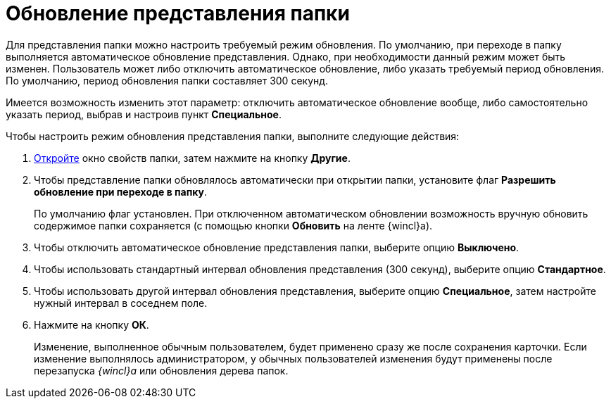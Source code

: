 = Обновление представления папки

Для представления папки можно настроить требуемый режим обновления. По умолчанию, при переходе в папку выполняется автоматическое обновление представления. Однако, при необходимости данный режим может быть изменен. Пользователь может либо отключить автоматическое обновление, либо указать требуемый период обновления. По умолчанию, период обновления папки составляет 300 секунд.

Имеется возможность изменить этот параметр: отключить автоматическое обновление вообще, либо самостоятельно указать период, выбрав и настроив пункт *Специальное*.

Чтобы настроить режим обновления представления папки, выполните следующие действия:

. xref:Folder_properties.adoc[Откройте] окно свойств папки, затем нажмите на кнопку *Другие*.
. Чтобы представление папки обновлялось автоматически при открытии папки, установите флаг *Разрешить обновление при переходе в папку*.
+
По умолчанию флаг установлен. При отключенном автоматическом обновлении возможность вручную обновить содержимое папки сохраняется (с помощью кнопки *Обновить* на ленте {wincl}а).
. Чтобы отключить автоматическое обновление представления папки, выберите опцию *Выключено*.
. Чтобы использовать стандартный интервал обновления представления (300 секунд), выберите опцию *Стандартное*.
. Чтобы использовать другой интервал обновления представления, выберите опцию *Специальное*, затем настройте нужный интервал в соседнем поле.
. Нажмите на кнопку *ОК*.
+
Изменение, выполненное обычным пользователем, будет применено сразу же после сохранения карточки. Если изменение выполнялось администратором, у обычных пользователей изменения будут применены после перезапуска _{wincl}а_ или обновления дерева папок.
